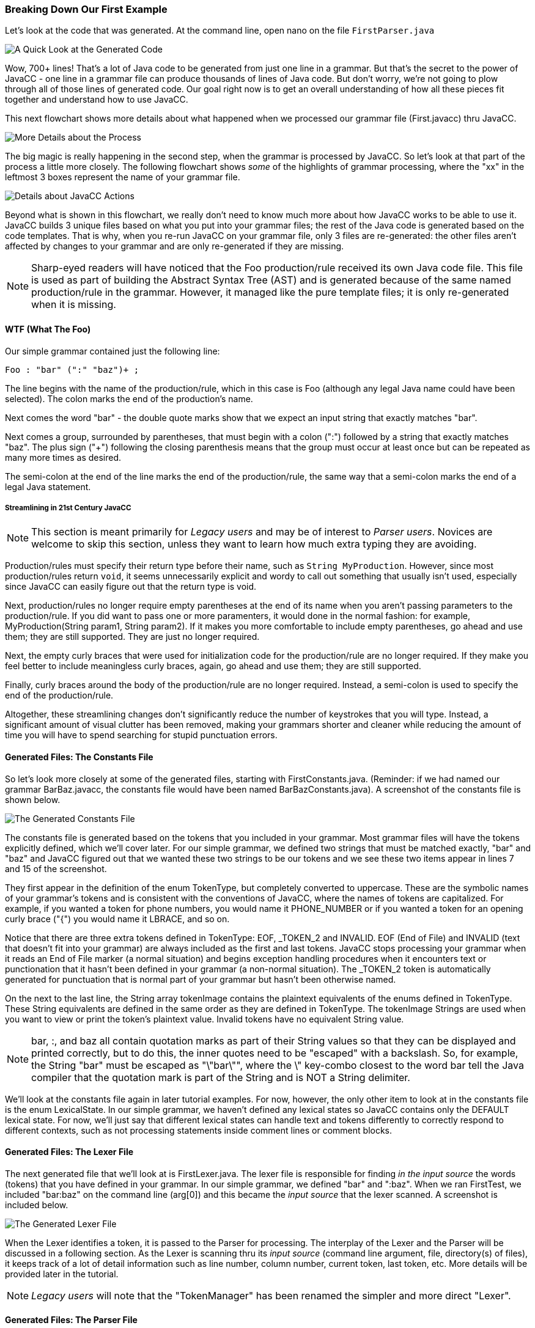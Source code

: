 :imagesdir: ./images
=== Breaking Down Our First Example
Let's look at the code that was generated. At the command line, open nano on the file `FirstParser.java`

image::FirstParser_java.jpg[A Quick Look at the Generated Code]

Wow, 700+ lines! That's a lot of Java code to be generated from just one line in a grammar. But that's the secret to the power of JavaCC - one line in a grammar file can produce thousands of lines of Java code. But don't worry, we're not going to plow through all of those lines of generated code. Our goal right now is to get an overall understanding of how all these pieces fit together and understand how to use JavaCC. 

This next flowchart shows more details about what happened when we processed our grammar file (First.javacc) thru JavaCC.

image::GrammarIntoCompiledProgHighlights.png[More Details about the Process]

The big magic is really happening in the second step, when the grammar is processed by JavaCC. So let's look at that part of the process a little more closely. The following flowchart shows _some_ of the highlights of grammar processing, where the "xx" in the leftmost 3 boxes represent the name of your grammar file.

image::JavaCC_Highlights.png[Details about JavaCC Actions]

Beyond what is shown in this flowchart, we really don't need to know much more about how JavaCC works to be able to use it. JavaCC builds 3 unique files based on what you put into your grammar files; the rest of the Java code is generated based on the code templates. That is why, when you re-run JavaCC on your grammar file, only 3 files are re-generated: the other files aren't affected by changes to your grammar and are only re-generated if they are missing.

NOTE: Sharp-eyed readers will have noticed that the Foo production/rule received its own Java code file. This file is used as part of building the Abstract Syntax Tree (AST) and is generated because of the same named production/rule in the grammar. However, it managed like the pure template files; it is only re-generated when it is missing.

==== WTF (What The Foo)
Our simple grammar contained just the following line:

    Foo : "bar" (":" "baz")+ ;

The line begins with the name of the production/rule, which in this case is Foo (although any legal Java name could have been selected). The colon marks the end of the production's name. 

Next comes the word "bar" - the double quote marks show that we expect an input string that exactly matches "bar". 

Next comes a group, surrounded by parentheses, that must begin with a colon (":") followed by a string that exactly matches "baz". The plus sign ("+") following the closing parenthesis means that the group must occur at least once but can be repeated as many more times as desired.

The semi-colon at the end of the line marks the end of the production/rule, the same way that a semi-colon marks the end of a legal Java statement.

===== Streamlining in 21st Century JavaCC
NOTE: This section is meant primarily for _Legacy users_ and may be of interest to _Parser users_. Novices are welcome to skip this section, unless they want to learn how much extra typing they are avoiding.

Production/rules must specify their return type before their name, such as `String MyProduction`. However, since most production/rules return `void`, it seems unnecessarily explicit and wordy to call out something that usually isn't used, especially since JavaCC can easily figure out that the return type is void.

Next, production/rules no longer require empty parentheses at the end of its name when you aren't passing parameters to the production/rule. If you did want to pass one or more paramenters, it would done in the normal fashion: for example, MyProduction(String param1, String param2). If it makes you more comfortable to include empty parentheses, go ahead and use them; they are still supported. They are just no longer required.

Next, the empty curly braces that were used for initialization code for the production/rule are no longer required. If they make you feel better to include meaningless curly braces, again, go ahead and use them; they are still supported.

Finally, curly braces around the body of the production/rule are no longer required. Instead, a semi-colon is used to specify the end of the production/rule. 

Altogether, these streamlining changes don't significantly reduce the number of keystrokes that you will type. Instead, a significant amount of visual clutter has been removed, making your grammars shorter and cleaner while reducing the amount of time you will have to spend searching for stupid punctuation errors.

==== Generated Files: The Constants File
So let's look more closely at some of the generated files, starting with FirstConstants.java. (Reminder: if we had named our grammar BarBaz.javacc, the constants file would have been named BarBazConstants.java). A screenshot of the constants file is shown below.

image::xxConstants.jpg[The Generated Constants File]

The constants file is generated based on the tokens that you included in your grammar. Most grammar files will have the tokens explicitly defined, which we'll cover later. For our simple grammar, we defined two strings that must be matched exactly, "bar" and "baz" and JavaCC figured out that we wanted these two strings to be our tokens and we see these two items appear in lines 7 and 15 of the screenshot.

They first appear in the definition of the enum TokenType, but completely converted to uppercase. These are the symbolic names of your grammar's tokens and is consistent with the conventions of JavaCC, where the names of tokens are capitalized. For example, if you wanted a token for phone numbers, you would name it PHONE_NUMBER or if you wanted a token for an opening curly brace ("{") you would name it LBRACE, and so on.

Notice that there are three extra tokens defined in TokenType: EOF, _TOKEN_2 and INVALID. EOF (End of File) and INVALID (text that doesn't fit into your grammar) are always included as the first and last tokens. JavaCC stops processing your grammar when it reads an End of File marker (a normal situation) and begins exception handling procedures when it encounters text or punctionation that it hasn't been defined in your grammar (a non-normal situation). The _TOKEN_2 token is automatically generated for punctuation that is normal part of your grammar but hasn't been otherwise named.

On the next to the last line, the String array tokenImage contains the plaintext equivalents of the enums defined in TokenType. These String equivalents are defined in the same order as they are defined in TokenType. The tokenImage Strings are used when you want to view or print the token's plaintext value. Invalid tokens have no equivalent String value. 

NOTE: bar, :, and baz all contain quotation marks as part of their String values so that they can be displayed and printed correctly, but to do this, the inner quotes need to be "escaped" with a backslash. So, for example, the String "bar" must be escaped as "\"bar\"", where the \" key-combo closest to the word bar tell the Java compiler that the quotation mark is part of the String and is NOT a String delimiter.

We'll look at the constants file again in later tutorial examples. For now, however, the only other item to look at in the constants file is the enum LexicalState. In our simple grammar, we haven't defined any lexical states so JavaCC contains only the DEFAULT lexical state. For now, we'll just say that different lexical states can handle text and tokens differently to correctly respond to different contexts, such as not processing statements inside comment lines or comment blocks.

==== Generated Files: The Lexer File
The next generated file that we'll look at is FirstLexer.java. The lexer file is responsible for finding _in the input source_ the words (tokens) that you have defined in your grammar. In our simple grammar, we defined "bar" and ":baz". When we ran FirstTest, we included "bar:baz" on the command line (arg[0]) and this became the _input source_ that the lexer scanned. A screenshot is included below.

image::xxLexer.jpg[The Generated Lexer File]

When the Lexer identifies a token, it is passed to the Parser for processing. The interplay of the Lexer and the Parser will be discussed in a following section. As the Lexer is scanning thru its _input source_ (command line argument, file, directory(s) of files), it keeps track of a lot of detail information such as line number, column number, current token, last token, etc. More details will be provided later in the tutorial.

NOTE: _Legacy users_ will note that the "TokenManager" has been renamed the simpler and more direct "Lexer".

==== Generated Files: The Parser File
The last generated file that we'll look at is FirstParser.java. As can be seen from the following screenshot, it is the largest of the three generated files that we'll be looking at. 

image::xxParser.jpg[The Generated Lexer File]

The Parser is responsible for consuming tokens provided by the Lexer, building the Abstract Syntax Tree (AST), and managing/manipulating the tree contents. The AST is composed of a root node and as many other nodes as required to define your grammar. The AST is roughly similar to the HTML DOM Document Object, which is the root of the HTML document.

We won't look at many more Parser details other than the following screenshot of the Foo production that was the very first word that you typed in your grammar.

image::FirstFoo.jpg[The Generated Foo Production]

This screenshot shows the beginning of the Foo production/rule. The first line shows the JavaCC file that was processed (First.javacc) as well as where in this grammar file this production/rule was defined, which was line 1 and column 1. This level of documentation can be extremely helpful if you're trying to understand where the code being executed came from.

After some setup and initialization, the code enters a try block that performs the core functionality of our simple grammar - it consumes tokens as follows:

*   it consumes a Bar ("bar") token - anything else is a ParseException that is caught
*   it enters a do-while loop that
**  consumes a _TOKEN_2 (":") token - anything else is a ParseException that is caught
**  consumes a BAZ ("baz") token - anything else is a ParseException that is caught
**  checks to see if the nextTokenType is a _TOKEN_2 (":") token - anything else is a ParseException that is caught

And that's pretty much it. If it caught an exception, it throws up and throws the ParseException. If there was no exception, it takes care of some details in a finally block and then exits.